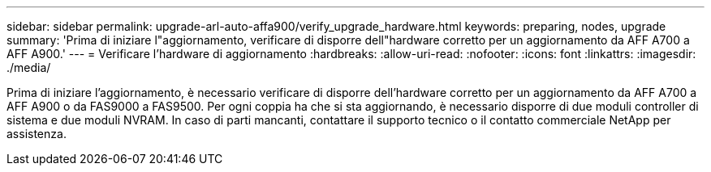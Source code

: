 ---
sidebar: sidebar 
permalink: upgrade-arl-auto-affa900/verify_upgrade_hardware.html 
keywords: preparing, nodes, upgrade 
summary: 'Prima di iniziare l"aggiornamento, verificare di disporre dell"hardware corretto per un aggiornamento da AFF A700 a AFF A900.' 
---
= Verificare l'hardware di aggiornamento
:hardbreaks:
:allow-uri-read: 
:nofooter: 
:icons: font
:linkattrs: 
:imagesdir: ./media/


[role="lead"]
Prima di iniziare l'aggiornamento, è necessario verificare di disporre dell'hardware corretto per un aggiornamento da AFF A700 a AFF A900 o da FAS9000 a FAS9500. Per ogni coppia ha che si sta aggiornando, è necessario disporre di due moduli controller di sistema e due moduli NVRAM. In caso di parti mancanti, contattare il supporto tecnico o il contatto commerciale NetApp per assistenza.
